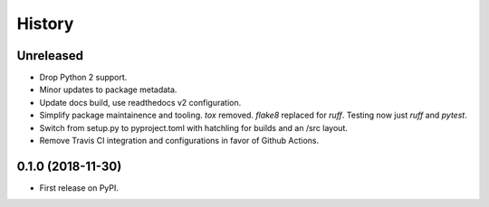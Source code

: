 =======
History
=======

Unreleased
----------

* Drop Python 2 support.
* Minor updates to package metadata.
* Update docs build, use readthedocs v2 configuration.
* Simplify package maintainence and tooling. `tox` removed. `flake8` replaced for `ruff`. Testing now just `ruff` and `pytest`.
* Switch from setup.py to pyproject.toml with hatchling for builds and an /src layout.
* Remove Travis CI integration and configurations in favor of Github Actions.


0.1.0 (2018-11-30)
------------------

* First release on PyPI.
